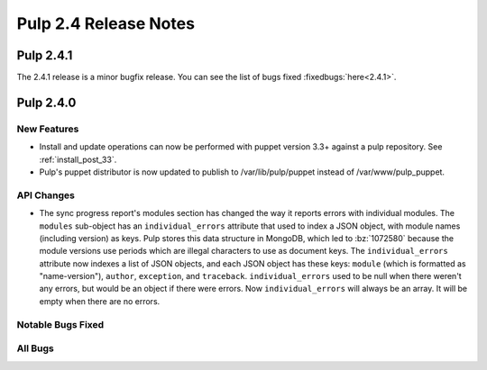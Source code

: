 ======================
Pulp 2.4 Release Notes
======================

Pulp 2.4.1
==========

The 2.4.1 release is a minor bugfix release. You can see the list of bugs fixed
:fixedbugs:`here<2.4.1>`.


Pulp 2.4.0
==========

New Features
------------

-  Install and update operations can now be performed with puppet version 3.3+
   against a pulp repository. See :ref:`install_post_33`.

-  Pulp's puppet distributor is now updated to publish to /var/lib/pulp/puppet
   instead of /var/www/pulp_puppet.

API Changes
-----------

* The sync progress report's modules section has changed the way it reports
  errors with individual modules. The ``modules`` sub-object has an
  ``individual_errors`` attribute that used to index a JSON object, with module
  names (including version) as keys. Pulp stores this data structure in
  MongoDB, which led to :bz:`1072580` because the module versions use periods which are illegal
  characters to use as document keys. The ``individual_errors`` attribute now
  indexes a list of JSON objects, and each JSON object has these keys: ``module``
  (which is formatted as "name-version"), ``author``, ``exception``, and
  ``traceback``. ``individual_errors`` used to be null when there weren't any
  errors, but would be an object if there were errors. Now ``individual_errors``
  will always be an array. It will be empty when there are no errors.

Notable Bugs Fixed
------------------

All Bugs
--------
